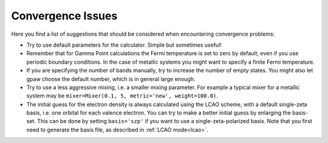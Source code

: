 .. _convergence:

.. default-role:: math


==================
Convergence Issues
==================

Here you find a list of suggestions that should be considered when encountering convergence problems:

* Try to use default parameters for the calculator. Simple but sometimes useful!
* Remember that for Gamma Point calculations the Fermi temperature is set to zero by default, even if you use periodic boundary conditions. In the case of metallic systems you might want to specify a finite Fermi temperature.
* If you are specifying the number of bands manually, try to increase the number of empty states. You might also let gpaw choose the default number, which is in general large enough.
* Try to use a less aggressive mixing, i.e. a smaller mixing parameter. For example a typical mixer for a metallic system may be ``mixer=Mixer(0.1, 5, metric='new', weight=100.0)``.
* The initial guess for the electron density is always calculated using the LCAO scheme, with a default single-zeta basis, i.e. one orbital for each valence electron. You can try to make a better initial guess by enlarging the basis-set. This can be done by setting ``basis='szp'`` if you want to use a single-zeta-polarized basis. Note that you first need to generate the basis file, as described in :ref:`LCAO mode<lcao>`.
